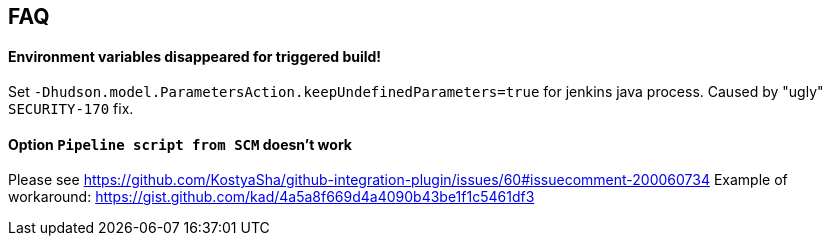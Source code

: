 == FAQ

==== Environment variables disappeared for triggered build!

Set `-Dhudson.model.ParametersAction.keepUndefinedParameters=true` for jenkins java process. Caused by "ugly" `SECURITY-170` fix.

==== Option `Pipeline script from SCM` doesn't work

Please see https://github.com/KostyaSha/github-integration-plugin/issues/60#issuecomment-200060734
Example of workaround: https://gist.github.com/kad/4a5a8f669d4a4090b43be1f1c5461df3
